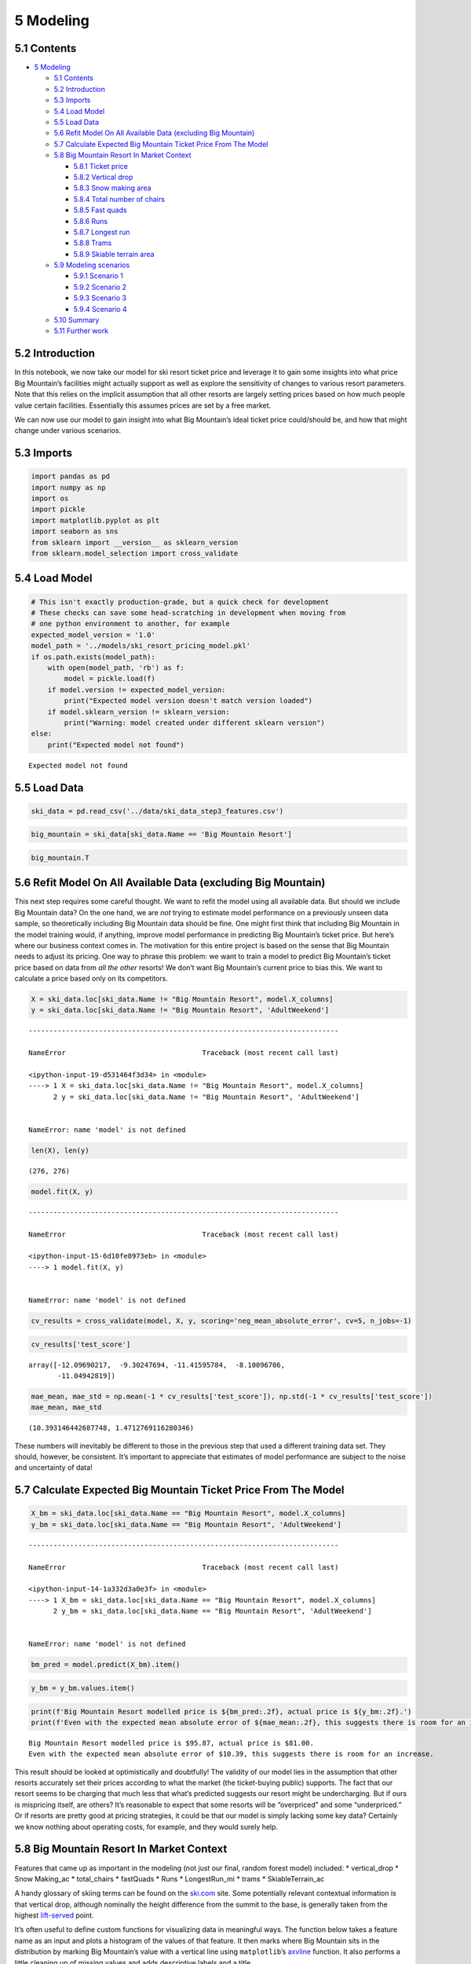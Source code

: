 5 Modeling
==========

5.1 Contents
------------

-  `5 Modeling <#5_Modeling>`__

   -  `5.1 Contents <#5.1_Contents>`__
   -  `5.2 Introduction <#5.2_Introduction>`__
   -  `5.3 Imports <#5.3_Imports>`__
   -  `5.4 Load Model <#5.4_Load_Model>`__
   -  `5.5 Load Data <#5.5_Load_Data>`__
   -  `5.6 Refit Model On All Available Data (excluding Big
      Mountain) <#5.6_Refit_Model_On_All_Available_Data_(excluding_Big_Mountain)>`__
   -  `5.7 Calculate Expected Big Mountain Ticket Price From The
      Model <#5.7_Calculate_Expected_Big_Mountain_Ticket_Price_From_The_Model>`__
   -  `5.8 Big Mountain Resort In Market
      Context <#5.8_Big_Mountain_Resort_In_Market_Context>`__

      -  `5.8.1 Ticket price <#5.8.1_Ticket_price>`__
      -  `5.8.2 Vertical drop <#5.8.2_Vertical_drop>`__
      -  `5.8.3 Snow making area <#5.8.3_Snow_making_area>`__
      -  `5.8.4 Total number of
         chairs <#5.8.4_Total_number_of_chairs>`__
      -  `5.8.5 Fast quads <#5.8.5_Fast_quads>`__
      -  `5.8.6 Runs <#5.8.6_Runs>`__
      -  `5.8.7 Longest run <#5.8.7_Longest_run>`__
      -  `5.8.8 Trams <#5.8.8_Trams>`__
      -  `5.8.9 Skiable terrain area <#5.8.9_Skiable_terrain_area>`__

   -  `5.9 Modeling scenarios <#5.9_Modeling_scenarios>`__

      -  `5.9.1 Scenario 1 <#5.9.1_Scenario_1>`__
      -  `5.9.2 Scenario 2 <#5.9.2_Scenario_2>`__
      -  `5.9.3 Scenario 3 <#5.9.3_Scenario_3>`__
      -  `5.9.4 Scenario 4 <#5.9.4_Scenario_4>`__

   -  `5.10 Summary <#5.10_Summary>`__
   -  `5.11 Further work <#5.11_Further_work>`__

5.2 Introduction
----------------

In this notebook, we now take our model for ski resort ticket price and
leverage it to gain some insights into what price Big Mountain’s
facilities might actually support as well as explore the sensitivity of
changes to various resort parameters. Note that this relies on the
implicit assumption that all other resorts are largely setting prices
based on how much people value certain facilities. Essentially this
assumes prices are set by a free market.

We can now use our model to gain insight into what Big Mountain’s ideal
ticket price could/should be, and how that might change under various
scenarios.

5.3 Imports
-----------

.. code:: ipython3

    import pandas as pd
    import numpy as np
    import os
    import pickle
    import matplotlib.pyplot as plt
    import seaborn as sns
    from sklearn import __version__ as sklearn_version
    from sklearn.model_selection import cross_validate

5.4 Load Model
--------------

.. code:: ipython3

    # This isn't exactly production-grade, but a quick check for development
    # These checks can save some head-scratching in development when moving from
    # one python environment to another, for example
    expected_model_version = '1.0'
    model_path = '../models/ski_resort_pricing_model.pkl'
    if os.path.exists(model_path):
        with open(model_path, 'rb') as f:
            model = pickle.load(f)
        if model.version != expected_model_version:
            print("Expected model version doesn't match version loaded")
        if model.sklearn_version != sklearn_version:
            print("Warning: model created under different sklearn version")
    else:
        print("Expected model not found")


.. parsed-literal::

    Expected model not found


5.5 Load Data
-------------

.. code:: ipython3

    ski_data = pd.read_csv('../data/ski_data_step3_features.csv')

.. code:: ipython3

    big_mountain = ski_data[ski_data.Name == 'Big Mountain Resort']

.. code:: ipython3

    big_mountain.T




.. raw:: html

    <div>
    <style scoped>
        .dataframe tbody tr th:only-of-type {
            vertical-align: middle;
        }
    
        .dataframe tbody tr th {
            vertical-align: top;
        }
    
        .dataframe thead th {
            text-align: right;
        }
    </style>
    <table border="1" class="dataframe">
      <thead>
        <tr style="text-align: right;">
          <th></th>
          <th>127</th>
        </tr>
      </thead>
      <tbody>
        <tr>
          <th>Name</th>
          <td>Big Mountain Resort</td>
        </tr>
        <tr>
          <th>Region</th>
          <td>Montana</td>
        </tr>
        <tr>
          <th>state</th>
          <td>Montana</td>
        </tr>
        <tr>
          <th>summit_elev</th>
          <td>6817</td>
        </tr>
        <tr>
          <th>vertical_drop</th>
          <td>2353</td>
        </tr>
        <tr>
          <th>base_elev</th>
          <td>4464</td>
        </tr>
        <tr>
          <th>trams</th>
          <td>0</td>
        </tr>
        <tr>
          <th>fastSixes</th>
          <td>0</td>
        </tr>
        <tr>
          <th>fastQuads</th>
          <td>3</td>
        </tr>
        <tr>
          <th>quad</th>
          <td>2</td>
        </tr>
        <tr>
          <th>triple</th>
          <td>6</td>
        </tr>
        <tr>
          <th>double</th>
          <td>0</td>
        </tr>
        <tr>
          <th>surface</th>
          <td>3</td>
        </tr>
        <tr>
          <th>total_chairs</th>
          <td>14</td>
        </tr>
        <tr>
          <th>Runs</th>
          <td>105</td>
        </tr>
        <tr>
          <th>TerrainParks</th>
          <td>4</td>
        </tr>
        <tr>
          <th>LongestRun_mi</th>
          <td>3.3</td>
        </tr>
        <tr>
          <th>SkiableTerrain_ac</th>
          <td>3000</td>
        </tr>
        <tr>
          <th>Snow Making_ac</th>
          <td>600</td>
        </tr>
        <tr>
          <th>daysOpenLastYear</th>
          <td>123</td>
        </tr>
        <tr>
          <th>yearsOpen</th>
          <td>72</td>
        </tr>
        <tr>
          <th>averageSnowfall</th>
          <td>333</td>
        </tr>
        <tr>
          <th>AdultWeekday</th>
          <td>81</td>
        </tr>
        <tr>
          <th>AdultWeekend</th>
          <td>81</td>
        </tr>
        <tr>
          <th>projectedDaysOpen</th>
          <td>123</td>
        </tr>
        <tr>
          <th>NightSkiing_ac</th>
          <td>600</td>
        </tr>
      </tbody>
    </table>
    </div>



5.6 Refit Model On All Available Data (excluding Big Mountain)
--------------------------------------------------------------

This next step requires some careful thought. We want to refit the model
using all available data. But should we include Big Mountain data? On
the one hand, we are *not* trying to estimate model performance on a
previously unseen data sample, so theoretically including Big Mountain
data should be fine. One might first think that including Big Mountain
in the model training would, if anything, improve model performance in
predicting Big Mountain’s ticket price. But here’s where our business
context comes in. The motivation for this entire project is based on the
sense that Big Mountain needs to adjust its pricing. One way to phrase
this problem: we want to train a model to predict Big Mountain’s ticket
price based on data from *all the other* resorts! We don’t want Big
Mountain’s current price to bias this. We want to calculate a price
based only on its competitors.

.. code:: ipython3

    X = ski_data.loc[ski_data.Name != "Big Mountain Resort", model.X_columns]
    y = ski_data.loc[ski_data.Name != "Big Mountain Resort", 'AdultWeekend']


::


    ---------------------------------------------------------------------------

    NameError                                 Traceback (most recent call last)

    <ipython-input-19-d531464f3d34> in <module>
    ----> 1 X = ski_data.loc[ski_data.Name != "Big Mountain Resort", model.X_columns]
          2 y = ski_data.loc[ski_data.Name != "Big Mountain Resort", 'AdultWeekend']


    NameError: name 'model' is not defined


.. code:: ipython3

    len(X), len(y)




.. parsed-literal::

    (276, 276)



.. code:: ipython3

    model.fit(X, y)


::


    ---------------------------------------------------------------------------

    NameError                                 Traceback (most recent call last)

    <ipython-input-15-6d10fe8973eb> in <module>
    ----> 1 model.fit(X, y)
    

    NameError: name 'model' is not defined


.. code:: ipython3

    cv_results = cross_validate(model, X, y, scoring='neg_mean_absolute_error', cv=5, n_jobs=-1)

.. code:: ipython3

    cv_results['test_score']




.. parsed-literal::

    array([-12.09690217,  -9.30247694, -11.41595784,  -8.10096706,
           -11.04942819])



.. code:: ipython3

    mae_mean, mae_std = np.mean(-1 * cv_results['test_score']), np.std(-1 * cv_results['test_score'])
    mae_mean, mae_std




.. parsed-literal::

    (10.393146442687748, 1.4712769116280346)



These numbers will inevitably be different to those in the previous step
that used a different training data set. They should, however, be
consistent. It’s important to appreciate that estimates of model
performance are subject to the noise and uncertainty of data!

5.7 Calculate Expected Big Mountain Ticket Price From The Model
---------------------------------------------------------------

.. code:: ipython3

    X_bm = ski_data.loc[ski_data.Name == "Big Mountain Resort", model.X_columns]
    y_bm = ski_data.loc[ski_data.Name == "Big Mountain Resort", 'AdultWeekend']


::


    ---------------------------------------------------------------------------

    NameError                                 Traceback (most recent call last)

    <ipython-input-14-1a332d3a0e3f> in <module>
    ----> 1 X_bm = ski_data.loc[ski_data.Name == "Big Mountain Resort", model.X_columns]
          2 y_bm = ski_data.loc[ski_data.Name == "Big Mountain Resort", 'AdultWeekend']


    NameError: name 'model' is not defined


.. code:: ipython3

    bm_pred = model.predict(X_bm).item()

.. code:: ipython3

    y_bm = y_bm.values.item()

.. code:: ipython3

    print(f'Big Mountain Resort modelled price is ${bm_pred:.2f}, actual price is ${y_bm:.2f}.')
    print(f'Even with the expected mean absolute error of ${mae_mean:.2f}, this suggests there is room for an increase.')


.. parsed-literal::

    Big Mountain Resort modelled price is $95.87, actual price is $81.00.
    Even with the expected mean absolute error of $10.39, this suggests there is room for an increase.


This result should be looked at optimistically and doubtfully! The
validity of our model lies in the assumption that other resorts
accurately set their prices according to what the market (the
ticket-buying public) supports. The fact that our resort seems to be
charging that much less that what’s predicted suggests our resort might
be undercharging. But if ours is mispricing itself, are others? It’s
reasonable to expect that some resorts will be “overpriced” and some
“underpriced.” Or if resorts are pretty good at pricing strategies, it
could be that our model is simply lacking some key data? Certainly we
know nothing about operating costs, for example, and they would surely
help.

5.8 Big Mountain Resort In Market Context
-----------------------------------------

Features that came up as important in the modeling (not just our final,
random forest model) included: \* vertical_drop \* Snow Making_ac \*
total_chairs \* fastQuads \* Runs \* LongestRun_mi \* trams \*
SkiableTerrain_ac

A handy glossary of skiing terms can be found on the
`ski.com <https://www.ski.com/ski-glossary>`__ site. Some potentially
relevant contextual information is that vertical drop, although
nominally the height difference from the summit to the base, is
generally taken from the highest
`lift-served <http://verticalfeet.com/>`__ point.

It’s often useful to define custom functions for visualizing data in
meaningful ways. The function below takes a feature name as an input and
plots a histogram of the values of that feature. It then marks where Big
Mountain sits in the distribution by marking Big Mountain’s value with a
vertical line using ``matplotlib``\ ’s
`axvline <https://matplotlib.org/3.1.1/api/_as_gen/matplotlib.pyplot.axvline.html>`__
function. It also performs a little cleaning up of missing values and
adds descriptive labels and a title.

.. code:: ipython3

    #Code task 1#
    #Add code to the `plot_compare` function that displays a vertical, dashed line
    #on the histogram to indicate Big Mountain's position in the distribution
    #Hint: plt.axvline() plots a vertical line, its position for 'feature1'
    #would be `big_mountain['feature1'].values, we'd like a red line, which can be
    #specified with c='r', a dashed linestyle is produced by ls='--',
    #and it's nice to give it a slightly reduced alpha value, such as 0.8.
    #Don't forget to give it a useful label (e.g. 'Big Mountain') so it's listed
    #in the legend.
    def plot_compare(feat_name, description, state=None, figsize=(10, 5)):
        """Graphically compare distributions of features.
        
        Plot histogram of values for all resorts and reference line to mark
        Big Mountain's position.
        
        Arguments:
        feat_name - the feature column name in the data
        description - text description of the feature
        state - select a specific state (None for all states)
        figsize - (optional) figure size
        """
        
        plt.subplots(figsize=figsize)
        # quirk that hist sometimes objects to NaNs, sometimes doesn't
        # filtering only for finite values tidies this up
        if state is None:
            ski_x = ski_data[feat_name]
        else:
            ski_x = ski_data.loc[ski_data.state == state, feat_name]
        ski_x = ski_x[np.isfinite(ski_x)]
        plt.hist(ski_x, bins=30)
        plt.axvline(x=big_mountain[feature1].values, c='r', ls='--', alpha=0.8, label='Big Mountain')
        plt.xlabel(description)
        plt.ylabel('frequency')
        plt.title(description + ' distribution for resorts in market share')
        plt.legend()

5.8.1 Ticket price
~~~~~~~~~~~~~~~~~~

Look at where Big Mountain sits overall amongst all resorts for price
and for just other resorts in Montana.

.. code:: ipython3

    plot_compare('AdultWeekend', 'Adult weekend ticket price ($)')



.. image:: output_34_0.png


.. code:: ipython3

    plot_compare('AdultWeekend', 'Adult weekend ticket price ($) - Montana only', state='Montana')



.. image:: output_35_0.png


5.8.2 Vertical drop
~~~~~~~~~~~~~~~~~~~

.. code:: ipython3

    plot_compare('vertical_drop', 'Vertical drop (feet)')



.. image:: output_37_0.png


Big Mountain is doing well for vertical drop, but there are still quite
a few resorts with a greater drop.

5.8.3 Snow making area
~~~~~~~~~~~~~~~~~~~~~~

.. code:: ipython3

    plot_compare('Snow Making_ac', 'Area covered by snow makers (acres)')



.. image:: output_40_0.png


Big Mountain is very high up the league table of snow making area.

5.8.4 Total number of chairs
~~~~~~~~~~~~~~~~~~~~~~~~~~~~

.. code:: ipython3

    plot_compare('total_chairs', 'Total number of chairs')



.. image:: output_43_0.png


Big Mountain has amongst the highest number of total chairs, resorts
with more appear to be outliers.

5.8.5 Fast quads
~~~~~~~~~~~~~~~~

.. code:: ipython3

    plot_compare('fastQuads', 'Number of fast quads')



.. image:: output_46_0.png


Most resorts have no fast quads. Big Mountain has 3, which puts it high
up that league table. There are some values much higher, but they are
rare.

5.8.6 Runs
~~~~~~~~~~

.. code:: ipython3

    plot_compare('Runs', 'Total number of runs')



.. image:: output_49_0.png


Big Mountain compares well for the number of runs. There are some
resorts with more, but not many.

5.8.7 Longest run
~~~~~~~~~~~~~~~~~

.. code:: ipython3

    plot_compare('LongestRun_mi', 'Longest run length (miles)')



.. image:: output_52_0.png


Big Mountain has one of the longest runs. Although it is just over half
the length of the longest, the longer ones are rare.

5.8.8 Trams
~~~~~~~~~~~

.. code:: ipython3

    plot_compare('trams', 'Number of trams')



.. image:: output_55_0.png


The vast majority of resorts, such as Big Mountain, have no trams.

5.8.9 Skiable terrain area
~~~~~~~~~~~~~~~~~~~~~~~~~~

.. code:: ipython3

    plot_compare('SkiableTerrain_ac', 'Skiable terrain area (acres)')



.. image:: output_58_0.png


Big Mountain is amongst the resorts with the largest amount of skiable
terrain.

5.9 Modeling scenarios
----------------------

Big Mountain Resort has been reviewing potential scenarios for either
cutting costs or increasing revenue (from ticket prices). Ticket price
is not determined by any set of parameters; the resort is free to set
whatever price it likes. However, the resort operates within a market
where people pay more for certain facilities, and less for others. Being
able to sense how facilities support a given ticket price is valuable
business intelligence. This is where the utility of our model comes in.

The business has shortlisted some options: 1. Permanently closing down
up to 10 of the least used runs. This doesn’t impact any other resort
statistics. 2. Increase the vertical drop by adding a run to a point 150
feet lower down but requiring the installation of an additional chair
lift to bring skiers back up, without additional snow making coverage 3.
Same as number 2, but adding 2 acres of snow making cover 4. Increase
the longest run by 0.2 mile to boast 3.5 miles length, requiring an
additional snow making coverage of 4 acres

The expected number of visitors over the season is 350,000 and, on
average, visitors ski for five days. Assume the provided data includes
the additional lift that Big Mountain recently installed.

.. code:: ipython3

    expected_visitors = 350_000

.. code:: ipython3

    all_feats = ['vertical_drop', 'Snow Making_ac', 'total_chairs', 'fastQuads', 
                 'Runs', 'LongestRun_mi', 'trams', 'SkiableTerrain_ac']
    big_mountain[all_feats]




.. raw:: html

    <div>
    <style scoped>
        .dataframe tbody tr th:only-of-type {
            vertical-align: middle;
        }
    
        .dataframe tbody tr th {
            vertical-align: top;
        }
    
        .dataframe thead th {
            text-align: right;
        }
    </style>
    <table border="1" class="dataframe">
      <thead>
        <tr style="text-align: right;">
          <th></th>
          <th>vertical_drop</th>
          <th>Snow Making_ac</th>
          <th>total_chairs</th>
          <th>fastQuads</th>
          <th>Runs</th>
          <th>LongestRun_mi</th>
          <th>trams</th>
          <th>SkiableTerrain_ac</th>
        </tr>
      </thead>
      <tbody>
        <tr>
          <th>124</th>
          <td>2353</td>
          <td>600.0</td>
          <td>14</td>
          <td>3</td>
          <td>105.0</td>
          <td>3.3</td>
          <td>0</td>
          <td>3000.0</td>
        </tr>
      </tbody>
    </table>
    </div>



.. code:: ipython3

    #Code task 2#
    #In this function, copy the Big Mountain data into a new data frame
    #(Note we use .copy()!)
    #And then for each feature, and each of its deltas (changes from the original),
    #create the modified scenario dataframe (bm2) and make a ticket price prediction
    #for it. The difference between the scenario's prediction and the current
    #prediction is then calculated and returned.
    #Complete the code to increment each feature by the associated delta
    def predict_increase(features, deltas):
        """Increase in modelled ticket price by applying delta to feature.
        
        Arguments:
        features - list, names of the features in the ski_data dataframe to change
        deltas - list, the amounts by which to increase the values of the features
        
        Outputs:
        Amount of increase in the predicted ticket price
        """
        
        bm2 = X_bm.copy()
        for f, d in zip(features, deltas):
            bm2[features] += deltas
        return model.predict(bm2).item() - model.predict(X_bm).item()

5.9.1 Scenario 1
~~~~~~~~~~~~~~~~

Close up to 10 of the least used runs. The number of runs is the only
parameter varying.

.. code:: ipython3

    [i for i in range(-1, -11, -1)]




.. parsed-literal::

    [-1, -2, -3, -4, -5, -6, -7, -8, -9, -10]



.. code:: ipython3

    runs_delta = [i for i in range(-1, -11, -1)]
    price_deltas = [predict_increase(['Runs'], [delta]) for delta in runs_delta]


::


    ---------------------------------------------------------------------------

    NameError                                 Traceback (most recent call last)

    <ipython-input-13-df6c1d10fc0d> in <module>
          1 runs_delta = [i for i in range(-1, -11, -1)]
    ----> 2 price_deltas = [predict_increase(['Runs'], [delta]) for delta in runs_delta]
    

    <ipython-input-13-df6c1d10fc0d> in <listcomp>(.0)
          1 runs_delta = [i for i in range(-1, -11, -1)]
    ----> 2 price_deltas = [predict_increase(['Runs'], [delta]) for delta in runs_delta]
    

    <ipython-input-11-1d7f4947c948> in predict_increase(features, deltas)
         18     """
         19 
    ---> 20     bm2 = X_bm.copy()
         21     for f, d in zip(features, deltas):
         22         bm2[features] += deltas


    NameError: name 'X_bm' is not defined


.. code:: ipython3

    price_deltas




.. parsed-literal::

    [0.0,
     -0.4057971014492807,
     -0.6666666666666714,
     -0.6666666666666714,
     -0.6666666666666714,
     -1.2608695652173907,
     -1.2608695652173907,
     -1.2608695652173907,
     -1.7101449275362341,
     -1.8115942028985472]



.. code:: ipython3

    #Code task 3#
    #Create two plots, side by side, for the predicted ticket price change (delta) for each
    #condition (number of runs closed) in the scenario and the associated predicted revenue
    #change on the assumption that each of the expected visitors buys 5 tickets
    #There are two things to do here:
    #1 - use a list comprehension to create a list of the number of runs closed from `runs_delta`
    #2 - use a list comprehension to create a list of predicted revenue changes from `price_deltas`
    runs_closed = [-1 * runs for runs in runs_delta] #1
    fig, ax = plt.subplots(1, 2, figsize=(10, 5))
    fig.subplots_adjust(wspace=0.5)
    ax[0].plot(runs_closed, price_deltas, 'o-')
    ax[0].set(xlabel='Runs closed', ylabel='Change ($)', title='Ticket price')
    revenue_deltas = [5 * expected_visitors * revenue for revenue in price_deltas] #2
    ax[1].plot(runs_closed, revenue_deltas, 'o-')
    ax[1].set(xlabel='Runs closed', ylabel='Change ($)', title='Revenue');


::


    ---------------------------------------------------------------------------

    NameError                                 Traceback (most recent call last)

    <ipython-input-9-ab47e3879061> in <module>
          6 #1 - use a list comprehension to create a list of the number of runs closed from `runs_delta`
          7 #2 - use a list comprehension to create a list of predicted revenue changes from `price_deltas`
    ----> 8 runs_closed = [-1 * runs for runs in runs_delta] #1
          9 fig, ax = plt.subplots(1, 2, figsize=(10, 5))
         10 fig.subplots_adjust(wspace=0.5)


    NameError: name 'runs_delta' is not defined


The model says closing one run makes no difference. Closing 2 and 3
successively reduces support for ticket price and so revenue. If Big
Mountain closes down 3 runs, it seems they may as well close down 4 or 5
as there’s no further loss in ticket price. Increasing the closures down
to 6 or more leads to a large drop.

5.9.2 Scenario 2
~~~~~~~~~~~~~~~~

In this scenario, Big Mountain is adding a run, increasing the vertical
drop by 150 feet, and installing an additional chair lift.

.. code:: ipython3

    #Code task 4#
    #Call `predict_increase` with a list of the features 'Runs', 'vertical_drop', and 'total_chairs'
    #and associated deltas of 1, 150, and 1
    ticket2_increase = preditc_increase(['Runs', 'vertical_drop', 'total_chairs'], [1, 150, 1])
    revenue2_increase = 5 * expected_visitors * ticket2_increase

.. code:: ipython3

    print(f'This scenario increases support for ticket price by ${ticket2_increase:.2f}')
    print(f'Over the season, this could be expected to amount to ${revenue2_increase:.0f}')


.. parsed-literal::

    This scenario increases support for ticket price by $1.99
    Over the season, this could be expected to amount to $3474638


5.9.3 Scenario 3
~~~~~~~~~~~~~~~~

In this scenario, you are repeating the previous one but adding 2 acres
of snow making.

.. code:: ipython3

    #Code task 5#
    #Repeat scenario 2 conditions, but add an increase of 2 to `Snow Making_ac`
    ticket3_increase = predict_increase(['Runs', 'vertical_drop', 'total_chairs', 'Snow Making_ac'], [1, 150, 1, 2])
    revenue3_increase = 5 * expected_visitors * ticket3_increase

.. code:: ipython3

    print(f'This scenario increases support for ticket price by ${ticket3_increase:.2f}')
    print(f'Over the season, this could be expected to amount to ${revenue3_increase:.0f}')


.. parsed-literal::

    This scenario increases support for ticket price by $1.99
    Over the season, this could be expected to amount to $3474638


Such a small increase in the snow making area makes no difference!

5.9.4 Scenario 4
~~~~~~~~~~~~~~~~

This scenario calls for increasing the longest run by .2 miles and
guaranteeing its snow coverage by adding 4 acres of snow making
capability.

.. code:: ipython3

    #Code task 6#
    #Predict the increase from adding 0.2 miles to `LongestRun_mi` and 4 to `Snow Making_ac`
    predict_increase(['LongestRun_mi', 'Snow Making_ac'], [0.2, 4])

No difference whatsoever. Although the longest run feature was used in
the linear model, the random forest model (the one we chose because of
its better performance) only has longest run way down in the feature
importance list.

5.10 Summary
------------

**Q: 1** Write a summary of the results of modeling these scenarios.
Start by starting the current position; how much does Big Mountain
currently charge? What does your modelling suggest for a ticket price
that could be supported in the marketplace by Big Mountain’s facilities?
How would you approach suggesting such a change to the business
leadership? Discuss the additional operating cost of the new chair lift
per ticket (on the basis of each visitor on average buying 5 day
tickets) in the context of raising prices to cover this. For future
improvements, state which, if any, of the modeled scenarios you’d
recommend for further consideration. Suggest how the business might
test, and progress, with any run closures.

**A: 1** Your answer here

5.11 Further work
-----------------

**Q: 2** What next? Highlight any deficiencies in the data that hampered
or limited this work. The only price data in our dataset were ticket
prices. You were provided with information about the additional
operating cost of the new chair lift, but what other cost information
would be useful? Big Mountain was already fairly high on some of the
league charts of facilities offered, but why was its modeled price so
much higher than its current price? Would this mismatch come as a
surprise to the business executives? How would you find out? Assuming
the business leaders felt this model was useful, how would the business
make use of it? Would you expect them to come to you every time they
wanted to test a new combination of parameters in a scenario? We hope
you would have better things to do, so how might this model be made
available for business analysts to use and explore?

**A: 2** Your answer here
